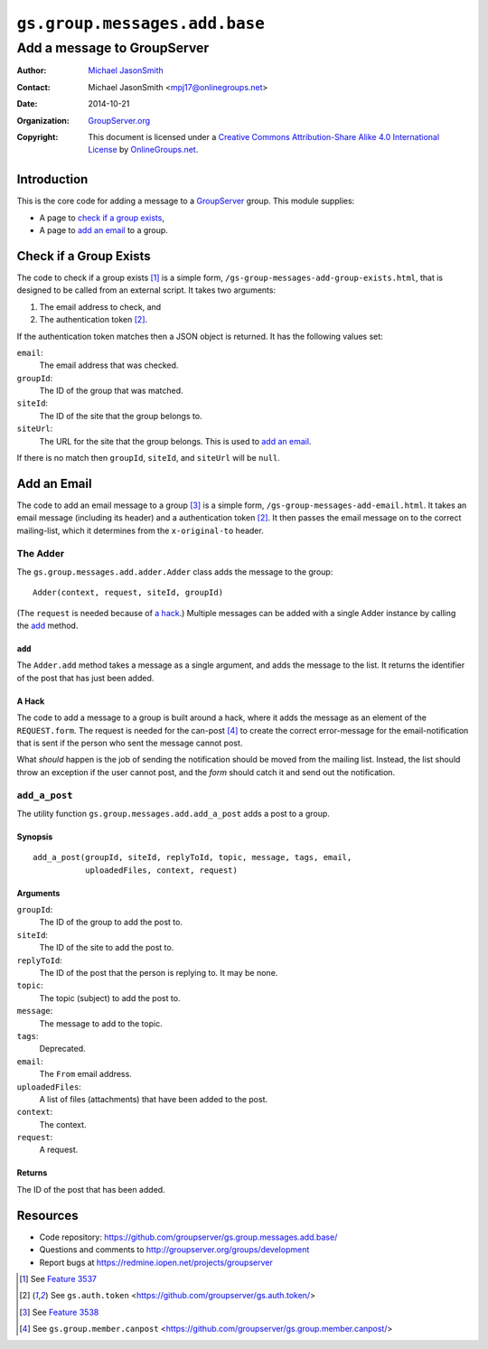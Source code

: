 ==============================
``gs.group.messages.add.base``
==============================
~~~~~~~~~~~~~~~~~~~~~~~~~~~~
Add a message to GroupServer
~~~~~~~~~~~~~~~~~~~~~~~~~~~~

:Author: `Michael JasonSmith`_
:Contact: Michael JasonSmith <mpj17@onlinegroups.net>
:Date: 2014-10-21
:Organization: `GroupServer.org`_
:Copyright: This document is licensed under a
  `Creative Commons Attribution-Share Alike 4.0 International License`_
  by `OnlineGroups.net`_.

Introduction
============

This is the core code for adding a message to a `GroupServer`_
group. This module supplies:

* A page to `check if a group exists`_,
* A page to `add an email`_ to a group.

Check if a Group Exists
=======================

The code to check if a group exists [#exists]_ is a simple form,
``/gs-group-messages-add-group-exists.html``, that is designed to
be called from an external script. It takes two arguments:

#. The email address to check, and
#. The authentication token [#auth]_.

If the authentication token matches then a JSON object is
returned. It has the following values set:

``email``:
  The email address that was checked.

``groupId``:
  The ID of the group that was matched.

``siteId``:
  The ID of the site that the group belongs to.

``siteUrl``:
  The URL for the site that the group belongs. This is used to
  `add an email`_.

If there is no match then ``groupId``, ``siteId``, and
``siteUrl`` will be ``null``.

Add an Email
============

The code to add an email message to a group [#add]_ is a simple
form, ``/gs-group-messages-add-email.html``. It takes an email
message (including its header) and a authentication token
[#auth]_. It then passes the email message on to the correct
mailing-list, which it determines from the ``x-original-to``
header.

The Adder
---------

The ``gs.group.messages.add.adder.Adder`` class adds the message
to the group::
  
  Adder(context, request, siteId, groupId)

(The ``request`` is needed because of `a hack`_.) Multiple
messages can be added with a single Adder instance by calling the
`add`_ method.

``add``
~~~~~~~

The ``Adder.add`` method takes a message as a single argument,
and adds the message to the list. It returns the identifier of
the post that has just been added.

A Hack
~~~~~~

The code to add a message to a group is built around a hack,
where it adds the message as an element of the
``REQUEST.form``. The request is needed for the can-post
[#canpost]_ to create the correct error-message for the
email-notification that is sent if the person who sent the
message cannot post.

What *should* happen is the job of sending the notification
should be moved from the mailing list. Instead, the list should
throw an exception if the user cannot post, and the *form* should
catch it and send out the notification.

``add_a_post``
--------------

The utility function ``gs.group.messages.add.add_a_post`` adds a
post to a group.

Synopsis
~~~~~~~~

::

   add_a_post(groupId, siteId, replyToId, topic, message, tags, email, 
              uploadedFiles, context, request)

Arguments
~~~~~~~~~

``groupId``:
  The ID of the group to add the post to.

``siteId``:
  The ID of the site to add the post to.

``replyToId``:
  The ID of the post that the person is replying to. It may be
  none.

``topic``:
  The topic (subject) to add the post to.

``message``:
  The message to add to the topic.

``tags``:
  Deprecated.

``email``:
  The ``From`` email address.

``uploadedFiles``:
  A list of files (attachments) that have been added to the post.

``context``:
  The context.

``request``:
  A request.

Returns
~~~~~~~

The ID of the post that has been added.

Resources
=========

- Code repository: https://github.com/groupserver/gs.group.messages.add.base/
- Questions and comments to http://groupserver.org/groups/development
- Report bugs at https://redmine.iopen.net/projects/groupserver

.. _GroupServer: http://groupserver.org/
.. _GroupServer.org: http://groupserver.org/
.. _OnlineGroups.Net: https://onlinegroups.net
.. _Michael JasonSmith: http://groupserver.org/p/mpj17
..  _Creative Commons Attribution-Share Alike 4.0 International License:
    http://creativecommons.org/licenses/by-sa/4.0/

.. [#exists] See `Feature 3537 <https://redmine.iopen.net/issues/3537>`_

.. [#auth] See ``gs.auth.token`` 
            <https://github.com/groupserver/gs.auth.token/>

.. [#add] See `Feature 3538 <https://redmine.iopen.net/issues/3538>`_

.. [#canpost] See ``gs.group.member.canpost``
      <https://github.com/groupserver/gs.group.member.canpost/>
